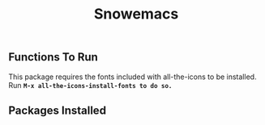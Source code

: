 #+title: Snowemacs

** Functions To Run

This package requires the fonts included with all-the-icons to be installed. Run *~M-x all-the-icons-install-fonts to do so.~*

** Packages Installed
